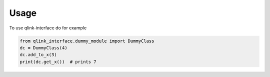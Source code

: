 Usage
=====

To use qlink-interface do for example


.. code-block:: python

   from qlink_interface.dummy_module import DummyClass
   dc = DummyClass(4)
   dc.add_to_x(3)
   print(dc.get_x())  # prints 7
